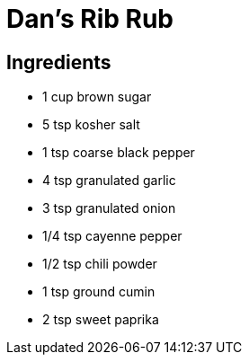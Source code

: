 = Dan’s Rib Rub

== Ingredients
* 1 cup brown sugar
* 5 tsp kosher salt
* 1 tsp coarse black pepper
* 4 tsp granulated garlic
* 3 tsp granulated onion
* 1/4 tsp cayenne pepper
* 1/2 tsp chili powder
* 1 tsp ground cumin
* 2 tsp sweet paprika
